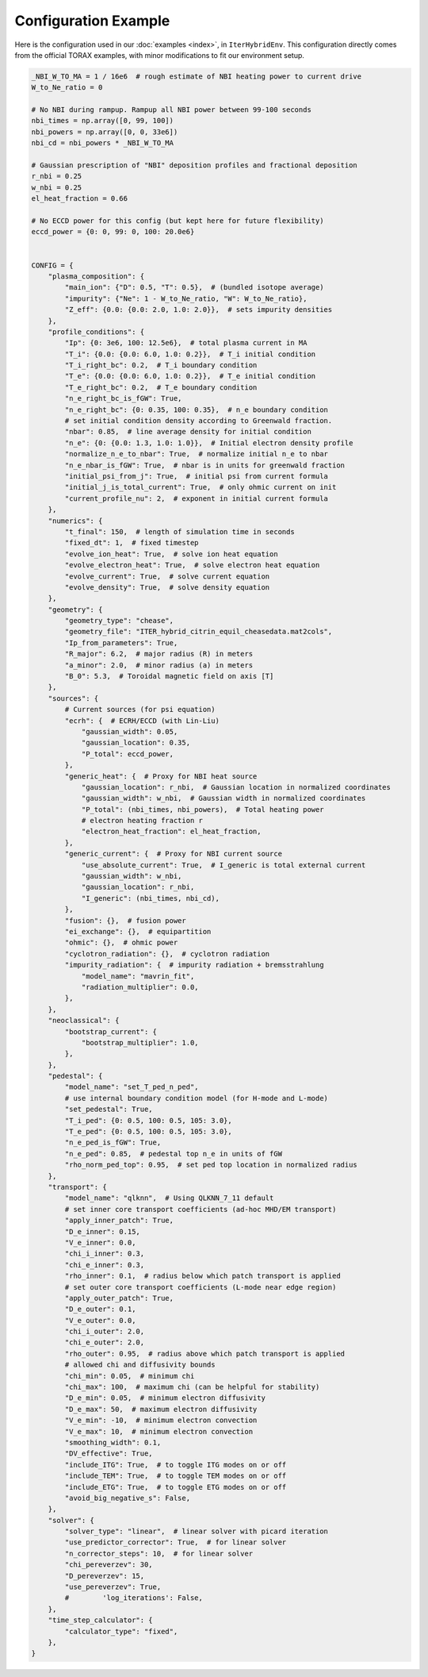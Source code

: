Configuration Example
=========================

Here is the configuration used in our :doc:`examples <index>`, in ``IterHybridEnv``. This configuration directly comes from the official TORAX examples, with minor modifications to fit our environment setup.

.. code-block:: python

    _NBI_W_TO_MA = 1 / 16e6  # rough estimate of NBI heating power to current drive
    W_to_Ne_ratio = 0

    # No NBI during rampup. Rampup all NBI power between 99-100 seconds
    nbi_times = np.array([0, 99, 100])
    nbi_powers = np.array([0, 0, 33e6])
    nbi_cd = nbi_powers * _NBI_W_TO_MA

    # Gaussian prescription of "NBI" deposition profiles and fractional deposition
    r_nbi = 0.25
    w_nbi = 0.25
    el_heat_fraction = 0.66

    # No ECCD power for this config (but kept here for future flexibility)
    eccd_power = {0: 0, 99: 0, 100: 20.0e6}


    CONFIG = {
        "plasma_composition": {
            "main_ion": {"D": 0.5, "T": 0.5},  # (bundled isotope average)
            "impurity": {"Ne": 1 - W_to_Ne_ratio, "W": W_to_Ne_ratio},
            "Z_eff": {0.0: {0.0: 2.0, 1.0: 2.0}},  # sets impurity densities
        },
        "profile_conditions": {
            "Ip": {0: 3e6, 100: 12.5e6},  # total plasma current in MA
            "T_i": {0.0: {0.0: 6.0, 1.0: 0.2}},  # T_i initial condition
            "T_i_right_bc": 0.2,  # T_i boundary condition
            "T_e": {0.0: {0.0: 6.0, 1.0: 0.2}},  # T_e initial condition
            "T_e_right_bc": 0.2,  # T_e boundary condition
            "n_e_right_bc_is_fGW": True,
            "n_e_right_bc": {0: 0.35, 100: 0.35},  # n_e boundary condition
            # set initial condition density according to Greenwald fraction.
            "nbar": 0.85,  # line average density for initial condition
            "n_e": {0: {0.0: 1.3, 1.0: 1.0}},  # Initial electron density profile
            "normalize_n_e_to_nbar": True,  # normalize initial n_e to nbar
            "n_e_nbar_is_fGW": True,  # nbar is in units for greenwald fraction
            "initial_psi_from_j": True,  # initial psi from current formula
            "initial_j_is_total_current": True,  # only ohmic current on init
            "current_profile_nu": 2,  # exponent in initial current formula
        },
        "numerics": {
            "t_final": 150,  # length of simulation time in seconds
            "fixed_dt": 1,  # fixed timestep
            "evolve_ion_heat": True,  # solve ion heat equation
            "evolve_electron_heat": True,  # solve electron heat equation
            "evolve_current": True,  # solve current equation
            "evolve_density": True,  # solve density equation
        },
        "geometry": {
            "geometry_type": "chease",
            "geometry_file": "ITER_hybrid_citrin_equil_cheasedata.mat2cols",
            "Ip_from_parameters": True,
            "R_major": 6.2,  # major radius (R) in meters
            "a_minor": 2.0,  # minor radius (a) in meters
            "B_0": 5.3,  # Toroidal magnetic field on axis [T]
        },
        "sources": {
            # Current sources (for psi equation)
            "ecrh": {  # ECRH/ECCD (with Lin-Liu)
                "gaussian_width": 0.05,
                "gaussian_location": 0.35,
                "P_total": eccd_power,
            },
            "generic_heat": {  # Proxy for NBI heat source
                "gaussian_location": r_nbi,  # Gaussian location in normalized coordinates
                "gaussian_width": w_nbi,  # Gaussian width in normalized coordinates
                "P_total": (nbi_times, nbi_powers),  # Total heating power
                # electron heating fraction r
                "electron_heat_fraction": el_heat_fraction,
            },
            "generic_current": {  # Proxy for NBI current source
                "use_absolute_current": True,  # I_generic is total external current
                "gaussian_width": w_nbi,
                "gaussian_location": r_nbi,
                "I_generic": (nbi_times, nbi_cd),
            },
            "fusion": {},  # fusion power
            "ei_exchange": {},  # equipartition
            "ohmic": {},  # ohmic power
            "cyclotron_radiation": {},  # cyclotron radiation
            "impurity_radiation": {  # impurity radiation + bremsstrahlung
                "model_name": "mavrin_fit",
                "radiation_multiplier": 0.0,
            },
        },
        "neoclassical": {
            "bootstrap_current": {
                "bootstrap_multiplier": 1.0,
            },
        },
        "pedestal": {
            "model_name": "set_T_ped_n_ped",
            # use internal boundary condition model (for H-mode and L-mode)
            "set_pedestal": True,
            "T_i_ped": {0: 0.5, 100: 0.5, 105: 3.0},
            "T_e_ped": {0: 0.5, 100: 0.5, 105: 3.0},
            "n_e_ped_is_fGW": True,
            "n_e_ped": 0.85,  # pedestal top n_e in units of fGW
            "rho_norm_ped_top": 0.95,  # set ped top location in normalized radius
        },
        "transport": {
            "model_name": "qlknn",  # Using QLKNN_7_11 default
            # set inner core transport coefficients (ad-hoc MHD/EM transport)
            "apply_inner_patch": True,
            "D_e_inner": 0.15,
            "V_e_inner": 0.0,
            "chi_i_inner": 0.3,
            "chi_e_inner": 0.3,
            "rho_inner": 0.1,  # radius below which patch transport is applied
            # set outer core transport coefficients (L-mode near edge region)
            "apply_outer_patch": True,
            "D_e_outer": 0.1,
            "V_e_outer": 0.0,
            "chi_i_outer": 2.0,
            "chi_e_outer": 2.0,
            "rho_outer": 0.95,  # radius above which patch transport is applied
            # allowed chi and diffusivity bounds
            "chi_min": 0.05,  # minimum chi
            "chi_max": 100,  # maximum chi (can be helpful for stability)
            "D_e_min": 0.05,  # minimum electron diffusivity
            "D_e_max": 50,  # maximum electron diffusivity
            "V_e_min": -10,  # minimum electron convection
            "V_e_max": 10,  # minimum electron convection
            "smoothing_width": 0.1,
            "DV_effective": True,
            "include_ITG": True,  # to toggle ITG modes on or off
            "include_TEM": True,  # to toggle TEM modes on or off
            "include_ETG": True,  # to toggle ETG modes on or off
            "avoid_big_negative_s": False,
        },
        "solver": {
            "solver_type": "linear",  # linear solver with picard iteration
            "use_predictor_corrector": True,  # for linear solver
            "n_corrector_steps": 10,  # for linear solver
            "chi_pereverzev": 30,
            "D_pereverzev": 15,
            "use_pereverzev": True,
            #        'log_iterations': False,
        },
        "time_step_calculator": {
            "calculator_type": "fixed",
        },
    }